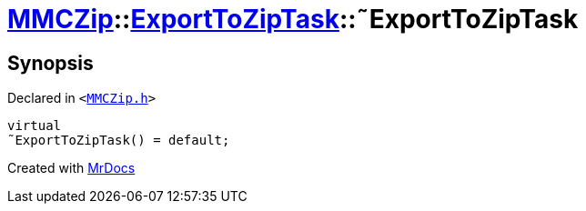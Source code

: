 [#MMCZip-ExportToZipTask-2destructor]
= xref:MMCZip.adoc[MMCZip]::xref:MMCZip/ExportToZipTask.adoc[ExportToZipTask]::&tilde;ExportToZipTask
:relfileprefix: ../../
:mrdocs:


== Synopsis

Declared in `&lt;https://github.com/PrismLauncher/PrismLauncher/blob/develop/launcher/MMCZip.h#L182[MMCZip&period;h]&gt;`

[source,cpp,subs="verbatim,replacements,macros,-callouts"]
----
virtual
&tilde;ExportToZipTask() = default;
----



[.small]#Created with https://www.mrdocs.com[MrDocs]#
